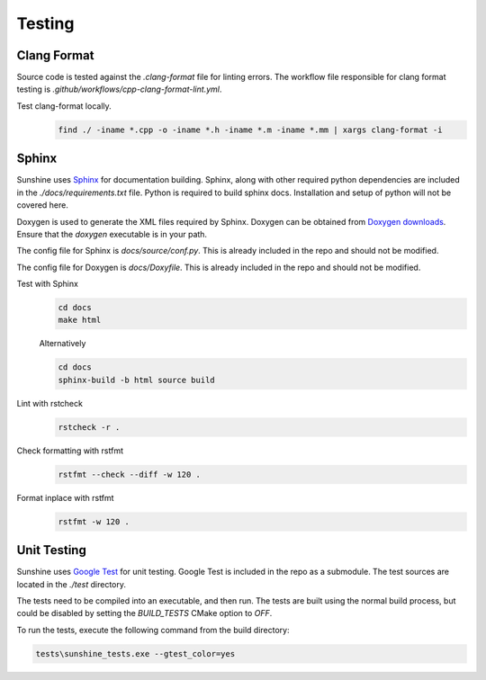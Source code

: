 Testing
=======

Clang Format
------------
Source code is tested against the `.clang-format` file for linting errors. The workflow file responsible for clang
format testing is `.github/workflows/cpp-clang-format-lint.yml`.

Test clang-format locally.
   .. code-block:: bash

      find ./ -iname *.cpp -o -iname *.h -iname *.m -iname *.mm | xargs clang-format -i

Sphinx
------
Sunshine uses `Sphinx <https://www.sphinx-doc.org/en/master/>`__ for documentation building. Sphinx, along with other
required python dependencies are included in the `./docs/requirements.txt` file. Python is required to build
sphinx docs. Installation and setup of python will not be covered here.

Doxygen is used to generate the XML files required by Sphinx. Doxygen can be obtained from
`Doxygen downloads <https://www.doxygen.nl/download.html>`__. Ensure that the `doxygen` executable is in your path.

.. seealso::
   Sphinx is configured to use the graphviz extension. To obtain the dot executable from the Graphviz library,
   see the `library’s downloads section <https://graphviz.org/download/>`__.


The config file for Sphinx is `docs/source/conf.py`. This is already included in the repo and should not be modified.

The config file for Doxygen is `docs/Doxyfile`. This is already included in the repo and should not be modified.

Test with Sphinx
   .. code-block:: bash

      cd docs
      make html

   Alternatively

   .. code-block:: bash

      cd docs
      sphinx-build -b html source build

Lint with rstcheck
   .. code-block:: bash

      rstcheck -r .

Check formatting with rstfmt
   .. code-block:: bash

      rstfmt --check --diff -w 120 .

Format inplace with rstfmt
   .. code-block:: bash

      rstfmt -w 120 .

Unit Testing
------------
Sunshine uses `Google Test <https://github.com/google/googletest>`__ for unit testing. Google Test is included in the
repo as a submodule. The test sources are located in the `./test` directory.

The tests need to be compiled into an executable, and then run. The tests are built using the normal build process, but
could be disabled by setting the `BUILD_TESTS` CMake option to `OFF`.

To run the tests, execute the following command from the build directory:

.. code-block:: bash

   tests\sunshine_tests.exe --gtest_color=yes
